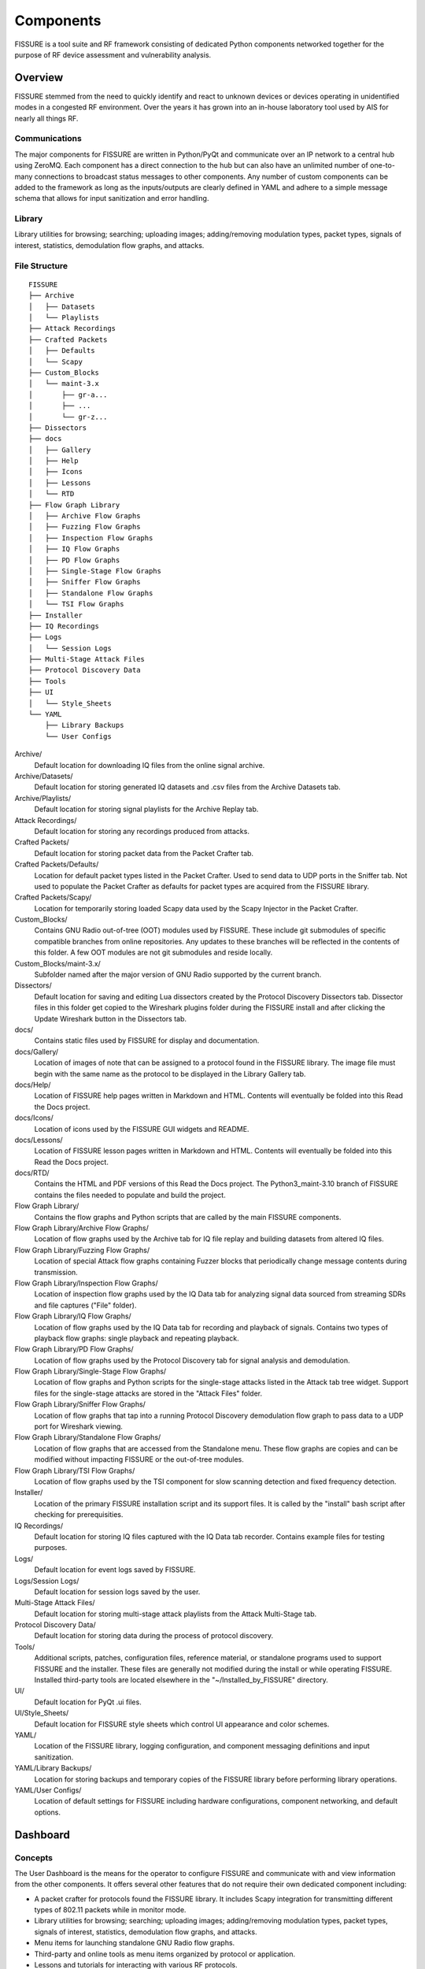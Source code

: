 ==========
Components
==========

FISSURE is a tool suite and RF framework consisting of dedicated Python components networked together for the purpose of RF device assessment and vulnerability analysis.

Overview
========

FISSURE stemmed from the need to quickly identify and react to unknown devices or devices operating in unidentified modes in a congested RF environment. Over the years it has grown into an in-house laboratory tool used by AIS for nearly all things RF.

Communications
--------------

The major components for FISSURE are written in Python/PyQt and communicate over an IP network to a central hub using ZeroMQ. Each component has a direct connection to the hub but can also have an unlimited number of one-to-many connections to broadcast status messages to other components. Any number of custom components can be added to the framework as long as the inputs/outputs are clearly defined in YAML and adhere to a simple message schema that allows for input sanitization and error handling.

Library
-------

Library utilities for browsing; searching; uploading images; adding/removing modulation types, packet types, signals of interest, statistics, demodulation flow graphs, and attacks.

File Structure
--------------



::

    FISSURE
    ├── Archive          
    │   ├── Datasets
    │   └── Playlists
    ├── Attack Recordings    
    ├── Crafted Packets
    │   ├── Defaults
    │   └── Scapy
    ├── Custom_Blocks
    │   └── maint-3.x
    │       ├── gr-a...
    │       ├── ...
    │       └── gr-z...        
    ├── Dissectors
    ├── docs
    │   ├── Gallery
    │   ├── Help
    │   ├── Icons
    │   ├── Lessons
    │   └── RTD
    ├── Flow Graph Library
    │   ├── Archive Flow Graphs
    │   ├── Fuzzing Flow Graphs
    │   ├── Inspection Flow Graphs
    │   ├── IQ Flow Graphs
    │   ├── PD Flow Graphs
    │   ├── Single-Stage Flow Graphs
    │   ├── Sniffer Flow Graphs
    │   ├── Standalone Flow Graphs
    │   └── TSI Flow Graphs   
    ├── Installer
    ├── IQ Recordings
    ├── Logs
    │   └── Session Logs
    ├── Multi-Stage Attack Files
    ├── Protocol Discovery Data
    ├── Tools
    ├── UI
    │   └── Style_Sheets
    └── YAML
        ├── Library Backups
        └── User Configs  

Archive/
    Default location for downloading IQ files from the online signal archive.
               
Archive/Datasets/
    Default location for storing generated IQ datasets and .csv files from the Archive Datasets tab.
    
Archive/Playlists/
    Default location for storing signal playlists for the Archive Replay tab.
    
Attack Recordings/
    Default location for storing any recordings produced from attacks.

Crafted Packets/
    Default location for storing packet data from the Packet Crafter tab.

Crafted Packets/Defaults/
    Location for default packet types listed in the Packet Crafter. Used to send data to UDP ports in the Sniffer tab. Not used to populate the Packet Crafter as defaults for packet types are acquired from the FISSURE library.

Crafted Packets/Scapy/
    Location for temporarily storing loaded Scapy data used by the Scapy Injector in the Packet Crafter. 

Custom_Blocks/
    Contains GNU Radio out-of-tree (OOT) modules used by FISSURE. These include git submodules of specific compatible branches from online repositories. Any updates to these branches will be reflected in the contents of this folder. A few OOT modules are not git submodules and reside locally.

Custom_Blocks/maint-3.x/
    Subfolder named after the major version of GNU Radio supported by the current branch.

Dissectors/
    Default location for saving and editing Lua dissectors created by the Protocol Discovery Dissectors tab. Dissector files in this folder get copied to the Wireshark plugins folder during the FISSURE install and after clicking the Update Wireshark button in the Dissectors tab.

docs/
    Contains static files used by FISSURE for display and documentation.

docs/Gallery/
    Location of images of note that can be assigned to a protocol found in the FISSURE library. The image file must begin with the same name as the protocol to be displayed in the Library Gallery tab.

docs/Help/
    Location of FISSURE help pages written in Markdown and HTML. Contents will eventually be folded into this Read the Docs project.

docs/Icons/
    Location of icons used by the FISSURE GUI widgets and README. 

docs/Lessons/
    Location of FISSURE lesson pages written in Markdown and HTML. Contents will eventually be folded into this Read the Docs project.

docs/RTD/
    Contains the HTML and PDF versions of this Read the Docs project. The Python3_maint-3.10 branch of FISSURE contains the files needed to populate and build the project.

Flow Graph Library/
    Contains the flow graphs and Python scripts that are called by the main FISSURE components.

Flow Graph Library/Archive Flow Graphs/
    Location of flow graphs used by the Archive tab for IQ file replay and building datasets from altered IQ files.

Flow Graph Library/Fuzzing Flow Graphs/
    Location of special Attack flow graphs containing Fuzzer blocks that periodically change message contents during transmission.

Flow Graph Library/Inspection Flow Graphs/
    Location of inspection flow graphs used by the IQ Data tab for analyzing signal data sourced from streaming SDRs and file captures ("File" folder). 

Flow Graph Library/IQ Flow Graphs/
    Location of flow graphs used by the IQ Data tab for recording and playback of signals. Contains two types of playback flow graphs: single playback and repeating playback.

Flow Graph Library/PD Flow Graphs/
    Location of flow graphs used by the Protocol Discovery tab for signal analysis and demodulation.

Flow Graph Library/Single-Stage Flow Graphs/
    Location of flow graphs and Python scripts for the single-stage attacks listed in the Attack tab tree widget. Support files for the single-stage attacks are stored in the "Attack Files" folder.

Flow Graph Library/Sniffer Flow Graphs/
    Location of flow graphs that tap into a running Protocol Discovery demodulation flow graph to pass data to a UDP port for Wireshark viewing.

Flow Graph Library/Standalone Flow Graphs/
    Location of flow graphs that are accessed from the Standalone menu. These flow graphs are copies and can be modified without impacting FISSURE or the out-of-tree modules.

Flow Graph Library/TSI Flow Graphs/   
    Location of flow graphs used by the TSI component for slow scanning detection and fixed frequency detection.

Installer/
    Location of the primary FISSURE installation script and its support files. It is called by the "install" bash script after checking for prerequisities.

IQ Recordings/
    Default location for storing IQ files captured with the IQ Data tab recorder. Contains example files for testing purposes.

Logs/
    Default location for event logs saved by FISSURE.

Logs/Session Logs/
    Default location for session logs saved by the user.

Multi-Stage Attack Files/
    Default location for storing multi-stage attack playlists from the Attack Multi-Stage tab.

Protocol Discovery Data/
    Default location for storing data during the process of protocol discovery.

Tools/
    Additional scripts, patches, configuration files, reference material, or standalone programs used to support FISSURE and the installer. These files are generally not modified during the install or while operating FISSURE. Installed third-party tools are located elsewhere in the "~/Installed_by_FISSURE" directory.

UI/
    Default location for PyQt .ui files.

UI/Style_Sheets/
    Default location for FISSURE style sheets which control UI appearance and color schemes.

YAML/
    Location of the FISSURE library, logging configuration, and component messaging definitions and input sanitization.

YAML/Library Backups/
    Location for storing backups and temporary copies of the FISSURE library before performing library operations.

YAML/User Configs/
    Location of default settings for FISSURE including hardware configurations, component networking, and default options.

Dashboard
=========

Concepts
--------

The User Dashboard is the means for the operator to configure FISSURE and communicate with and view information from the other components. It offers several other features that do not require their own dedicated component including:
  
- A packet crafter for protocols found the FISSURE library. It includes Scapy integration for transmitting different types of 802.11 packets while in monitor mode.
- Library utilities for browsing; searching; uploading images; adding/removing modulation types, packet types, signals of interest, statistics, demodulation flow graphs, and attacks.
- Menu items for launching standalone GNU Radio flow graphs.
- Third-party and online tools as menu items organized by protocol or application.
- Lessons and tutorials for interacting with various RF protocols.
- Help pages for operation and development, protocol reference material, calculators, and hardware instructions.
- Buttons for: assigning RF-enabled hardware to individual components (USRP B205mini, B210, X300 series; HackRF; bladeRF; LimeSDR; 802.11x Adapters; RTL2832U; Open Sniffer); probing the hardware for diagnostics; and acquiring IP address, daughterboard, and serial number information. 

Communication
-------------


Modification
------------


Target Signal Identification
============================

The Target Signal Identification (TSI) component runs four subcomponents: a detector, a signal conditioner, a feature extractor, and a classifier. 

The Detector subcomponent allows the operator to configure scan parameters for multiple search bands with the goal of reporting the power, frequency, and time of observed signals. 

The Signal Conditioner subcomponent will be responsible for isolating and conditioning signals from a stream of raw I/Q data for more detailed analysis. 

The Feature Extractor subcomponent will accept the conditioned signals and extract a predetermined list of signal characteristics dependent on the AI/ML method chosen for classification. 

The Signal Classifier subcomponent will interpret the feature sets and make specific conclusions such as the confidence levels for protocol and emitter classification. 
   
Protocol Discovery
==================

The Protocol Discovery component is responsible for identifying and reversing RF protocols to help extract meaningful data from unknown signals. It is designed to: accept signal of interest information, iterate flow graphs to perform recursive demodulation techniques, deduce protocol methods, assign confidence levels, analyze a bitstream, calculate CRC polynomials, and create custom Wireshark dissectors.

Flow Graph/Script Executor
==========================

The Flow Graph/Script Executor component runs flow graphs or Python scripts to perform single-stage attacks, multi-stage attacks, fuzzing attacks, IQ recording and playback, live signal inspection/analysis, and transmit playlists of signal data constructed with files downloaded from an online archive.

HIPRFISR
========

The Central Hub receives commands from the User Dashboard to distribute to other components, manages automation and editing of the main library - which contains RF protocol information, script and flow graph mappings, and observation data. 


